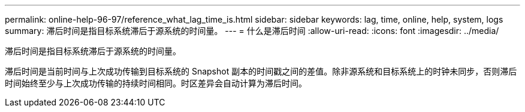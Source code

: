 ---
permalink: online-help-96-97/reference_what_lag_time_is.html 
sidebar: sidebar 
keywords: lag, time, online, help, system, logs 
summary: 滞后时间是指目标系统滞后于源系统的时间量。 
---
= 什么是滞后时间
:allow-uri-read: 
:icons: font
:imagesdir: ../media/


[role="lead"]
滞后时间是指目标系统滞后于源系统的时间量。

滞后时间是当前时间与上次成功传输到目标系统的 Snapshot 副本的时间戳之间的差值。除非源系统和目标系统上的时钟未同步，否则滞后时间始终至少与上次成功传输的持续时间相同。时区差异会自动计算为滞后时间。

